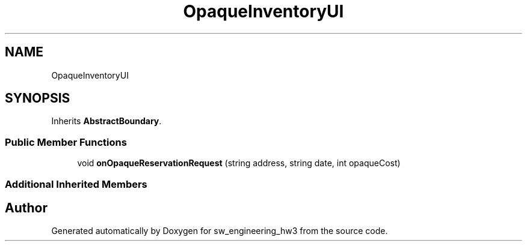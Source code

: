 .TH "OpaqueInventoryUI" 3 "Wed May 30 2018" "sw_engineering_hw3" \" -*- nroff -*-
.ad l
.nh
.SH NAME
OpaqueInventoryUI
.SH SYNOPSIS
.br
.PP
.PP
Inherits \fBAbstractBoundary\fP\&.
.SS "Public Member Functions"

.in +1c
.ti -1c
.RI "void \fBonOpaqueReservationRequest\fP (string address, string date, int opaqueCost)"
.br
.in -1c
.SS "Additional Inherited Members"


.SH "Author"
.PP 
Generated automatically by Doxygen for sw_engineering_hw3 from the source code\&.
